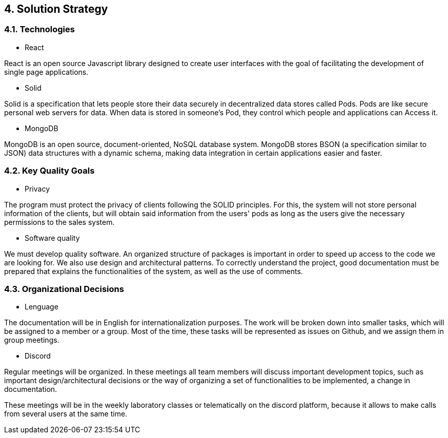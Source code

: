 [[section-solution-strategy]]
== 4. Solution Strategy
[role="arc42help"]
****


****
=== 4.1. Technologies
* React

React is an open source Javascript library designed to create user interfaces with the goal of facilitating the development of single page applications.

* Solid

Solid is a specification that lets people store their data securely in decentralized data stores called Pods. Pods are like secure personal web servers for data. When data is stored in someone's Pod, they control which people and applications can Access it.

* MongoDB

MongoDB is an open source, document-oriented, NoSQL database system. MongoDB stores BSON (a specification similar to JSON) data structures with a dynamic schema, making data integration in certain applications easier and faster.
[role="arc42help"]
****


****
=== 4.2. Key Quality Goals
* Privacy

The program must protect the privacy of clients following the SOLID principles. For this, the system will not store personal information of the clients, but will obtain said information from the users' pods as long as the users give the necessary permissions to the sales system.

* Software quality

We must develop quality software. An organized structure of packages is important in order to speed up access to the code we are looking for. We also use design and architectural patterns. To correctly understand the project, good documentation must be prepared that explains the functionalities of the system, as well as the use of comments.
[role="arc42help"]
****


****
=== 4.3. Organizational Decisions

* Lenguage

The documentation will be in English for internationalization purposes. The work will be broken down into smaller tasks, which will be assigned to a member or a group. Most of the time, these tasks will be represented as issues on Github, and we assign them in group meetings.

* Discord

Regular meetings will be organized. In these meetings all team members will discuss important development topics, such as important design/architectural decisions or the way of organizing a set of functionalities to be implemented, a change in documentation.

These meetings will be in the weekly laboratory classes or telematically on the discord platform, because it allows to make calls from several users at the same time.
[role="arc42help"]
****
